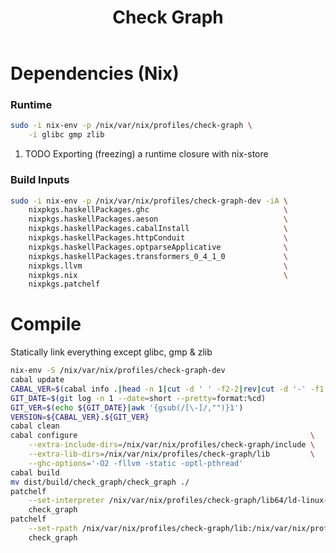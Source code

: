 #+TITLE: Check Graph
#+STARTUP: content odd hidestars hideblocks

* Dependencies (Nix)

*** Runtime

    #+begin_src sh :tangle ./nix-build.sh
      sudo -i nix-env -p /nix/var/nix/profiles/check-graph \
          -i glibc gmp zlib
    #+end_src

***** TODO Exporting (freezing) a runtime closure with nix-store

*** Build Inputs

    #+begin_src sh :tangle ./nix-build.sh
      sudo -i nix-env -p /nix/var/nix/profiles/check-graph-dev -iA \
          nixpkgs.haskellPackages.ghc                              \
          nixpkgs.haskellPackages.aeson                            \
          nixpkgs.haskellPackages.cabalInstall                     \
          nixpkgs.haskellPackages.httpConduit                      \
          nixpkgs.haskellPackages.optparseApplicative              \
          nixpkgs.haskellPackages.transformers_0_4_1_0             \
          nixpkgs.llvm                                             \
          nixpkgs.nix                                              \
          nixpkgs.patchelf
    #+end_src

* Compile

  Statically link everything except glibc, gmp & zlib

  #+begin_src sh :tangle ./nix-build.sh
    nix-env -S /nix/var/nix/profiles/check-graph-dev
    cabal update
    CABAL_VER=$(cabal info .|head -n 1|cut -d ' ' -f2-2|rev|cut -d '-' -f1|rev)
    GIT_DATE=$(git log -n 1 --date=short --pretty=format:%cd)
    GIT_VER=$(echo ${GIT_DATE}|awk '{gsub(/[\-]/,"")}1')
    VERSION=${CABAL_VER}.${GIT_VER}
    cabal clean
    cabal configure                                                    \
        --extra-include-dirs=/nix/var/nix/profiles/check-graph/include \
        --extra-lib-dirs=/nix/var/nix/profiles/check-graph/lib         \
        --ghc-options='-O2 -fllvm -static -optl-pthread'
    cabal build
    mv dist/build/check_graph/check_graph ./
    patchelf                                                                           \
        --set-interpreter /nix/var/nix/profiles/check-graph/lib64/ld-linux-x86-64.so.2 \
        check_graph
    patchelf                                                                                      \
        --set-rpath /nix/var/nix/profiles/check-graph/lib:/nix/var/nix/profiles/check-graph/lib64 \
        check_graph
  #+end_src
